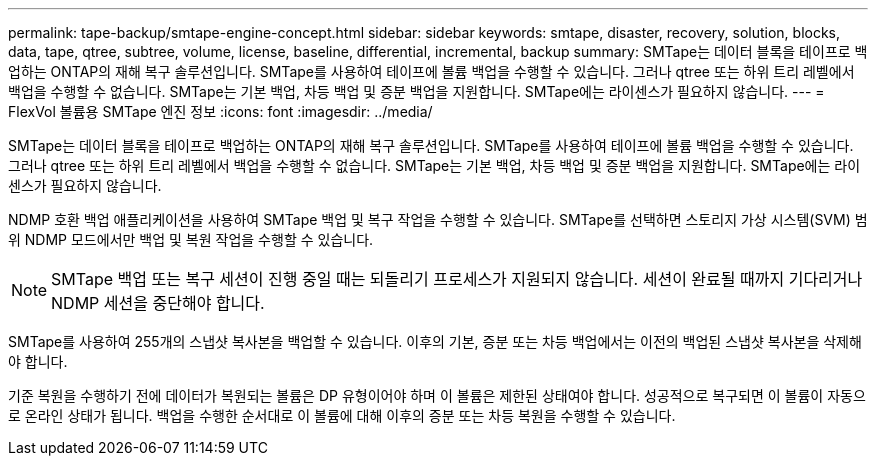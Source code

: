---
permalink: tape-backup/smtape-engine-concept.html 
sidebar: sidebar 
keywords: smtape, disaster, recovery, solution, blocks, data, tape, qtree, subtree, volume, license, baseline, differential, incremental, backup 
summary: SMTape는 데이터 블록을 테이프로 백업하는 ONTAP의 재해 복구 솔루션입니다. SMTape를 사용하여 테이프에 볼륨 백업을 수행할 수 있습니다. 그러나 qtree 또는 하위 트리 레벨에서 백업을 수행할 수 없습니다. SMTape는 기본 백업, 차등 백업 및 증분 백업을 지원합니다. SMTape에는 라이센스가 필요하지 않습니다. 
---
= FlexVol 볼륨용 SMTape 엔진 정보
:icons: font
:imagesdir: ../media/


[role="lead"]
SMTape는 데이터 블록을 테이프로 백업하는 ONTAP의 재해 복구 솔루션입니다. SMTape를 사용하여 테이프에 볼륨 백업을 수행할 수 있습니다. 그러나 qtree 또는 하위 트리 레벨에서 백업을 수행할 수 없습니다. SMTape는 기본 백업, 차등 백업 및 증분 백업을 지원합니다. SMTape에는 라이센스가 필요하지 않습니다.

NDMP 호환 백업 애플리케이션을 사용하여 SMTape 백업 및 복구 작업을 수행할 수 있습니다. SMTape를 선택하면 스토리지 가상 시스템(SVM) 범위 NDMP 모드에서만 백업 및 복원 작업을 수행할 수 있습니다.

[NOTE]
====
SMTape 백업 또는 복구 세션이 진행 중일 때는 되돌리기 프로세스가 지원되지 않습니다. 세션이 완료될 때까지 기다리거나 NDMP 세션을 중단해야 합니다.

====
SMTape를 사용하여 255개의 스냅샷 복사본을 백업할 수 있습니다. 이후의 기본, 증분 또는 차등 백업에서는 이전의 백업된 스냅샷 복사본을 삭제해야 합니다.

기준 복원을 수행하기 전에 데이터가 복원되는 볼륨은 DP 유형이어야 하며 이 볼륨은 제한된 상태여야 합니다. 성공적으로 복구되면 이 볼륨이 자동으로 온라인 상태가 됩니다. 백업을 수행한 순서대로 이 볼륨에 대해 이후의 증분 또는 차등 복원을 수행할 수 있습니다.
